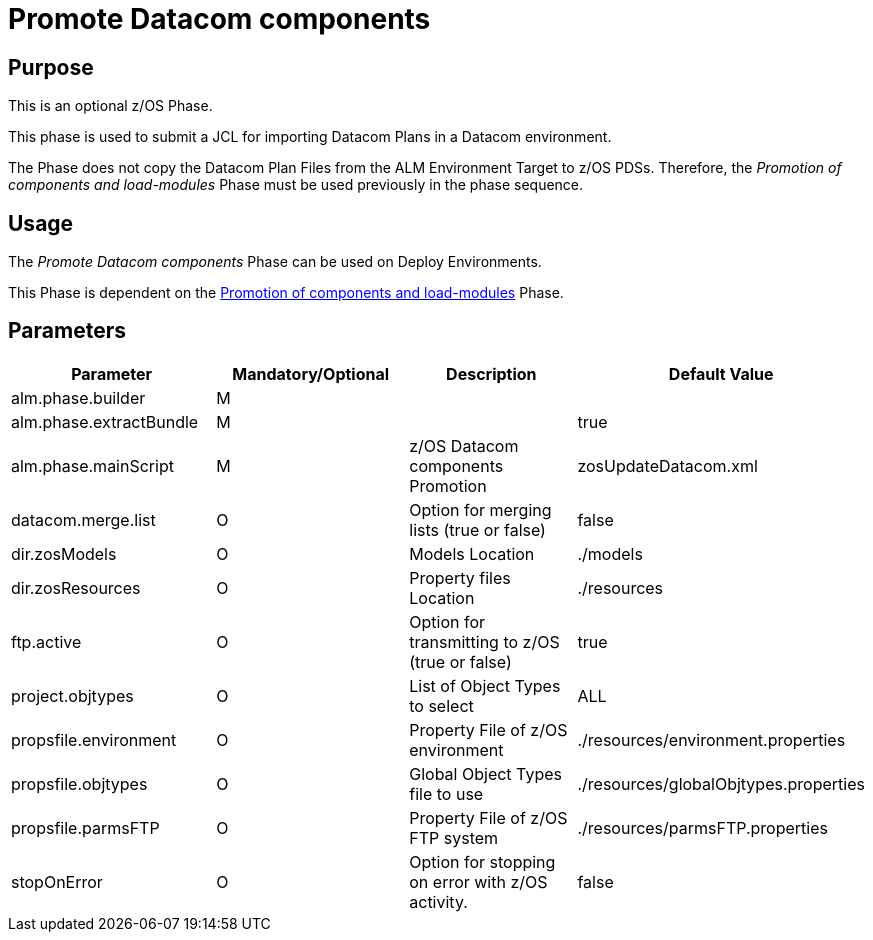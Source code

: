 [[_id1695k0f02da]]
= Promote Datacom components 

== Purpose

This is an optional z/OS Phase.

This phase is used to submit a JCL for importing Datacom Plans in a Datacom environment.

The Phase does not copy the Datacom Plan Files from the ALM Environment Target to z/OS PDSs.
Therefore, the _Promotion
of components and load-modules_ Phase must be used previously in the phase sequence.

== Usage

The _Promote Datacom components_ Phase can be used on Deploy Environments. 

This Phase is dependent on the <<PromotionComponentsLoadModules.adoc#_id1695e0706y6,Promotion of components and load-modules>> Phase.

== Parameters

[cols="1,1,1,1", frame="topbot", options="header"]
|===
| Parameter
| Mandatory/Optional
| Description
| Default Value

|alm.phase.builder
|M
|
|

|alm.phase.extractBundle
|M
|
|true

|alm.phase.mainScript
|M
|z/OS Datacom components Promotion
|zosUpdateDatacom.xml

|datacom.merge.list
|O
|Option for merging lists (true or false)
|false

|dir.zosModels
|O
|Models Location
|$$.$$/models

|dir.zosResources
|O
|Property files Location
|$$.$$/resources

|ftp.active
|O
|Option for transmitting to z/OS (true or false)
|true

|project.objtypes
|O
|List of Object Types to select
|ALL

|propsfile.environment
|O
|Property File of z/OS environment
|$$.$$/resources/environment.properties

|propsfile.objtypes
|O
|Global Object Types file to use
|$$.$$/resources/globalObjtypes.properties

|propsfile.parmsFTP
|O
|Property File of z/OS FTP system
|$$.$$/resources/parmsFTP.properties

|stopOnError
|O
|Option for stopping on error with z/OS activity.
|false
|===